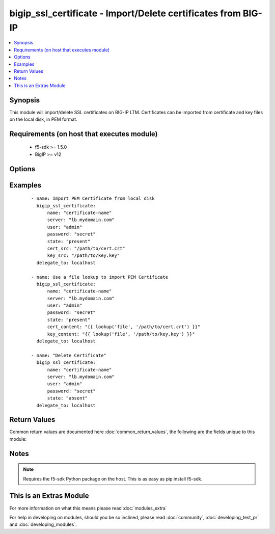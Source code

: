 .. _bigip_ssl_certificate:


bigip_ssl_certificate - Import/Delete certificates from BIG-IP
++++++++++++++++++++++++++++++++++++++++++++++++++++++++++++++

.. versionadded:: 2.2


.. contents::
   :local:
   :depth: 1


Synopsis
--------

This module will import/delete SSL certificates on BIG-IP LTM. Certificates can be imported from certificate and key files on the local disk, in PEM format.


Requirements (on host that executes module)
-------------------------------------------

  * f5-sdk >= 1.5.0
  * BigIP >= v12


Options
-------

.. raw:: html

    <table border=1 cellpadding=4>
    <tr>
    <th class="head">parameter</th>
    <th class="head">required</th>
    <th class="head">default</th>
    <th class="head">choices</th>
    <th class="head">comments</th>
    </tr>
            <tr>
    <td>cert_content<br/><div style="font-size: small;"></div></td>
    <td>no</td>
    <td></td>
        <td><ul></ul></td>
        <td><div>When used instead of 'cert_src', sets the contents of a certificate directly to the specified value. This is used with lookup plugins or for anything with formatting or templating. Either one of <code>key_src</code>, <code>key_content</code>, <code>cert_src</code> or <code>cert_content</code> must be provided when <code>state</code> is <code>present</code>.</div></td></tr>
            <tr>
    <td>cert_src<br/><div style="font-size: small;"></div></td>
    <td>no</td>
    <td></td>
        <td><ul></ul></td>
        <td><div>This is the local filename of the certificate. Either one of <code>key_src</code>, <code>key_content</code>, <code>cert_src</code> or <code>cert_content</code> must be provided when <code>state</code> is <code>present</code>.</div></td></tr>
            <tr>
    <td>key_content<br/><div style="font-size: small;"></div></td>
    <td>no</td>
    <td></td>
        <td><ul></ul></td>
        <td><div>When used instead of 'key_src', sets the contents of a certificate key directly to the specified value. This is used with lookup plugins or for anything with formatting or templating. Either one of <code>key_src</code>, <code>key_content</code>, <code>cert_src</code> or <code>cert_content</code> must be provided when <code>state</code> is <code>present</code>.</div></td></tr>
            <tr>
    <td>key_src<br/><div style="font-size: small;"></div></td>
    <td>no</td>
    <td></td>
        <td><ul></ul></td>
        <td><div>This is the local filename of the private key. Either one of <code>key_src</code>, <code>key_content</code>, <code>cert_src</code> or <code>cert_content</code> must be provided when <code>state</code> is <code>present</code>.</div></td></tr>
            <tr>
    <td>name<br/><div style="font-size: small;"></div></td>
    <td>yes</td>
    <td></td>
        <td><ul></ul></td>
        <td><div>SSL Certificate Name.  This is the cert/key pair name used when importing a certificate/key into the F5. It also determines the filenames of the objects on the LTM (:Partition:name.cer_11111_1 and :Partition_name.key_11111_1).</div></td></tr>
            <tr>
    <td>partition<br/><div style="font-size: small;"></div></td>
    <td>no</td>
    <td>Common</td>
        <td><ul></ul></td>
        <td><div>BIG-IP partition to use when adding/deleting certificate.</div></td></tr>
            <tr>
    <td>passphrase<br/><div style="font-size: small;"></div></td>
    <td>no</td>
    <td></td>
        <td><ul></ul></td>
        <td><div>Passphrase on certificate private key</div></td></tr>
            <tr>
    <td>password<br/><div style="font-size: small;"></div></td>
    <td>yes</td>
    <td></td>
        <td><ul></ul></td>
        <td><div>The password for the user account used to connect to the BIG-IP.</div></td></tr>
            <tr>
    <td>server<br/><div style="font-size: small;"></div></td>
    <td>yes</td>
    <td></td>
        <td><ul></ul></td>
        <td><div>The BIG-IP host.</div></td></tr>
            <tr>
    <td>server_port<br/><div style="font-size: small;"> (added in 2.2)</div></td>
    <td>no</td>
    <td>443</td>
        <td><ul></ul></td>
        <td><div>The BIG-IP server port.</div></td></tr>
            <tr>
    <td>state<br/><div style="font-size: small;"></div></td>
    <td>yes</td>
    <td>present</td>
        <td><ul><li>present</li><li>absent</li></ul></td>
        <td><div>Certificate and key state. This determines if the provided certificate and key is to be made <code>present</code> on the device or <code>absent</code>.</div></td></tr>
            <tr>
    <td>user<br/><div style="font-size: small;"></div></td>
    <td>yes</td>
    <td></td>
        <td><ul></ul></td>
        <td><div>The username to connect to the BIG-IP with. This user must have administrative privileges on the device.</div></td></tr>
            <tr>
    <td>validate_certs<br/><div style="font-size: small;"> (added in 2.0)</div></td>
    <td>no</td>
    <td>True</td>
        <td><ul><li>True</li><li>False</li></ul></td>
        <td><div>If <code>no</code>, SSL certificates will not be validated. This should only be used on personally controlled sites using self-signed certificates.</div></td></tr>
        </table>
    </br>



Examples
--------

 ::

    - name: Import PEM Certificate from local disk
      bigip_ssl_certificate:
          name: "certificate-name"
          server: "lb.mydomain.com"
          user: "admin"
          password: "secret"
          state: "present"
          cert_src: "/path/to/cert.crt"
          key_src: "/path/to/key.key"
      delegate_to: localhost
    
    - name: Use a file lookup to import PEM Certificate
      bigip_ssl_certificate:
          name: "certificate-name"
          server: "lb.mydomain.com"
          user: "admin"
          password: "secret"
          state: "present"
          cert_content: "{{ lookup('file', '/path/to/cert.crt') }}"
          key_content: "{{ lookup('file', '/path/to/key.key') }}"
      delegate_to: localhost
    
    - name: "Delete Certificate"
      bigip_ssl_certificate:
          name: "certificate-name"
          server: "lb.mydomain.com"
          user: "admin"
          password: "secret"
          state: "absent"
      delegate_to: localhost

Return Values
-------------

Common return values are documented here :doc:`common_return_values`, the following are the fields unique to this module:

.. raw:: html

    <table border=1 cellpadding=4>
    <tr>
    <th class="head">name</th>
    <th class="head">description</th>
    <th class="head">returned</th>
    <th class="head">type</th>
    <th class="head">sample</th>
    </tr>

        <tr>
        <td> cert_source_path </td>
        <td> Path on BIG-IP where the source of the certificate is stored. </td>
        <td align=center>  </td>
        <td align=center> string </td>
        <td align=center> /var/config/rest/downloads/cert1.crt </td>
    </tr>
            <tr>
        <td> cert_checksum </td>
        <td> SHA1 checksum of the cert that was provided. </td>
        <td align=center>  </td>
        <td align=center> string </td>
        <td align=center> f7ff9e8b7bb2e09b70935a5d785e0cc5d9d0abf0 </td>
    </tr>
            <tr>
        <td> cert_filename </td>
        <td> ['The name of the SSL certificate. The C(cert_filename) and C(key_filename) will be similar to each other, however the C(cert_filename) will have a C(.crt) extension.'] </td>
        <td align=center> ['created'] </td>
        <td align=center> string </td>
        <td align=center> cert1.crt </td>
    </tr>
            <tr>
        <td> cert_name </td>
        <td> The name of the certificate that the user provided </td>
        <td align=center> ['created'] </td>
        <td align=center> string </td>
        <td align=center> cert1 </td>
    </tr>
            <tr>
        <td> key_source_path </td>
        <td> Path on BIG-IP where the source of the key is stored </td>
        <td align=center>  </td>
        <td align=center> string </td>
        <td align=center> /var/config/rest/downloads/cert1.key </td>
    </tr>
            <tr>
        <td> key_filename </td>
        <td> ['The name of the SSL certificate key. The C(key_filename) and C(cert_filename) will be similar to each other, however the C(key_filename) will have a C(.key) extension.'] </td>
        <td align=center> ['created'] </td>
        <td align=center> string </td>
        <td align=center> cert1.key </td>
    </tr>
            <tr>
        <td> key_checksum </td>
        <td> SHA1 checksum of the key that was provided. </td>
        <td align=center>  </td>
        <td align=center> string </td>
        <td align=center> cf23df2207d99a74fbe169e3eba035e633b65d94 </td>
    </tr>
        
    </table>
    </br></br>

Notes
-----

.. note:: Requires the f5-sdk Python package on the host. This is as easy as pip install f5-sdk.


    
This is an Extras Module
------------------------

For more information on what this means please read :doc:`modules_extra`

    
For help in developing on modules, should you be so inclined, please read :doc:`community`, :doc:`developing_test_pr` and :doc:`developing_modules`.

